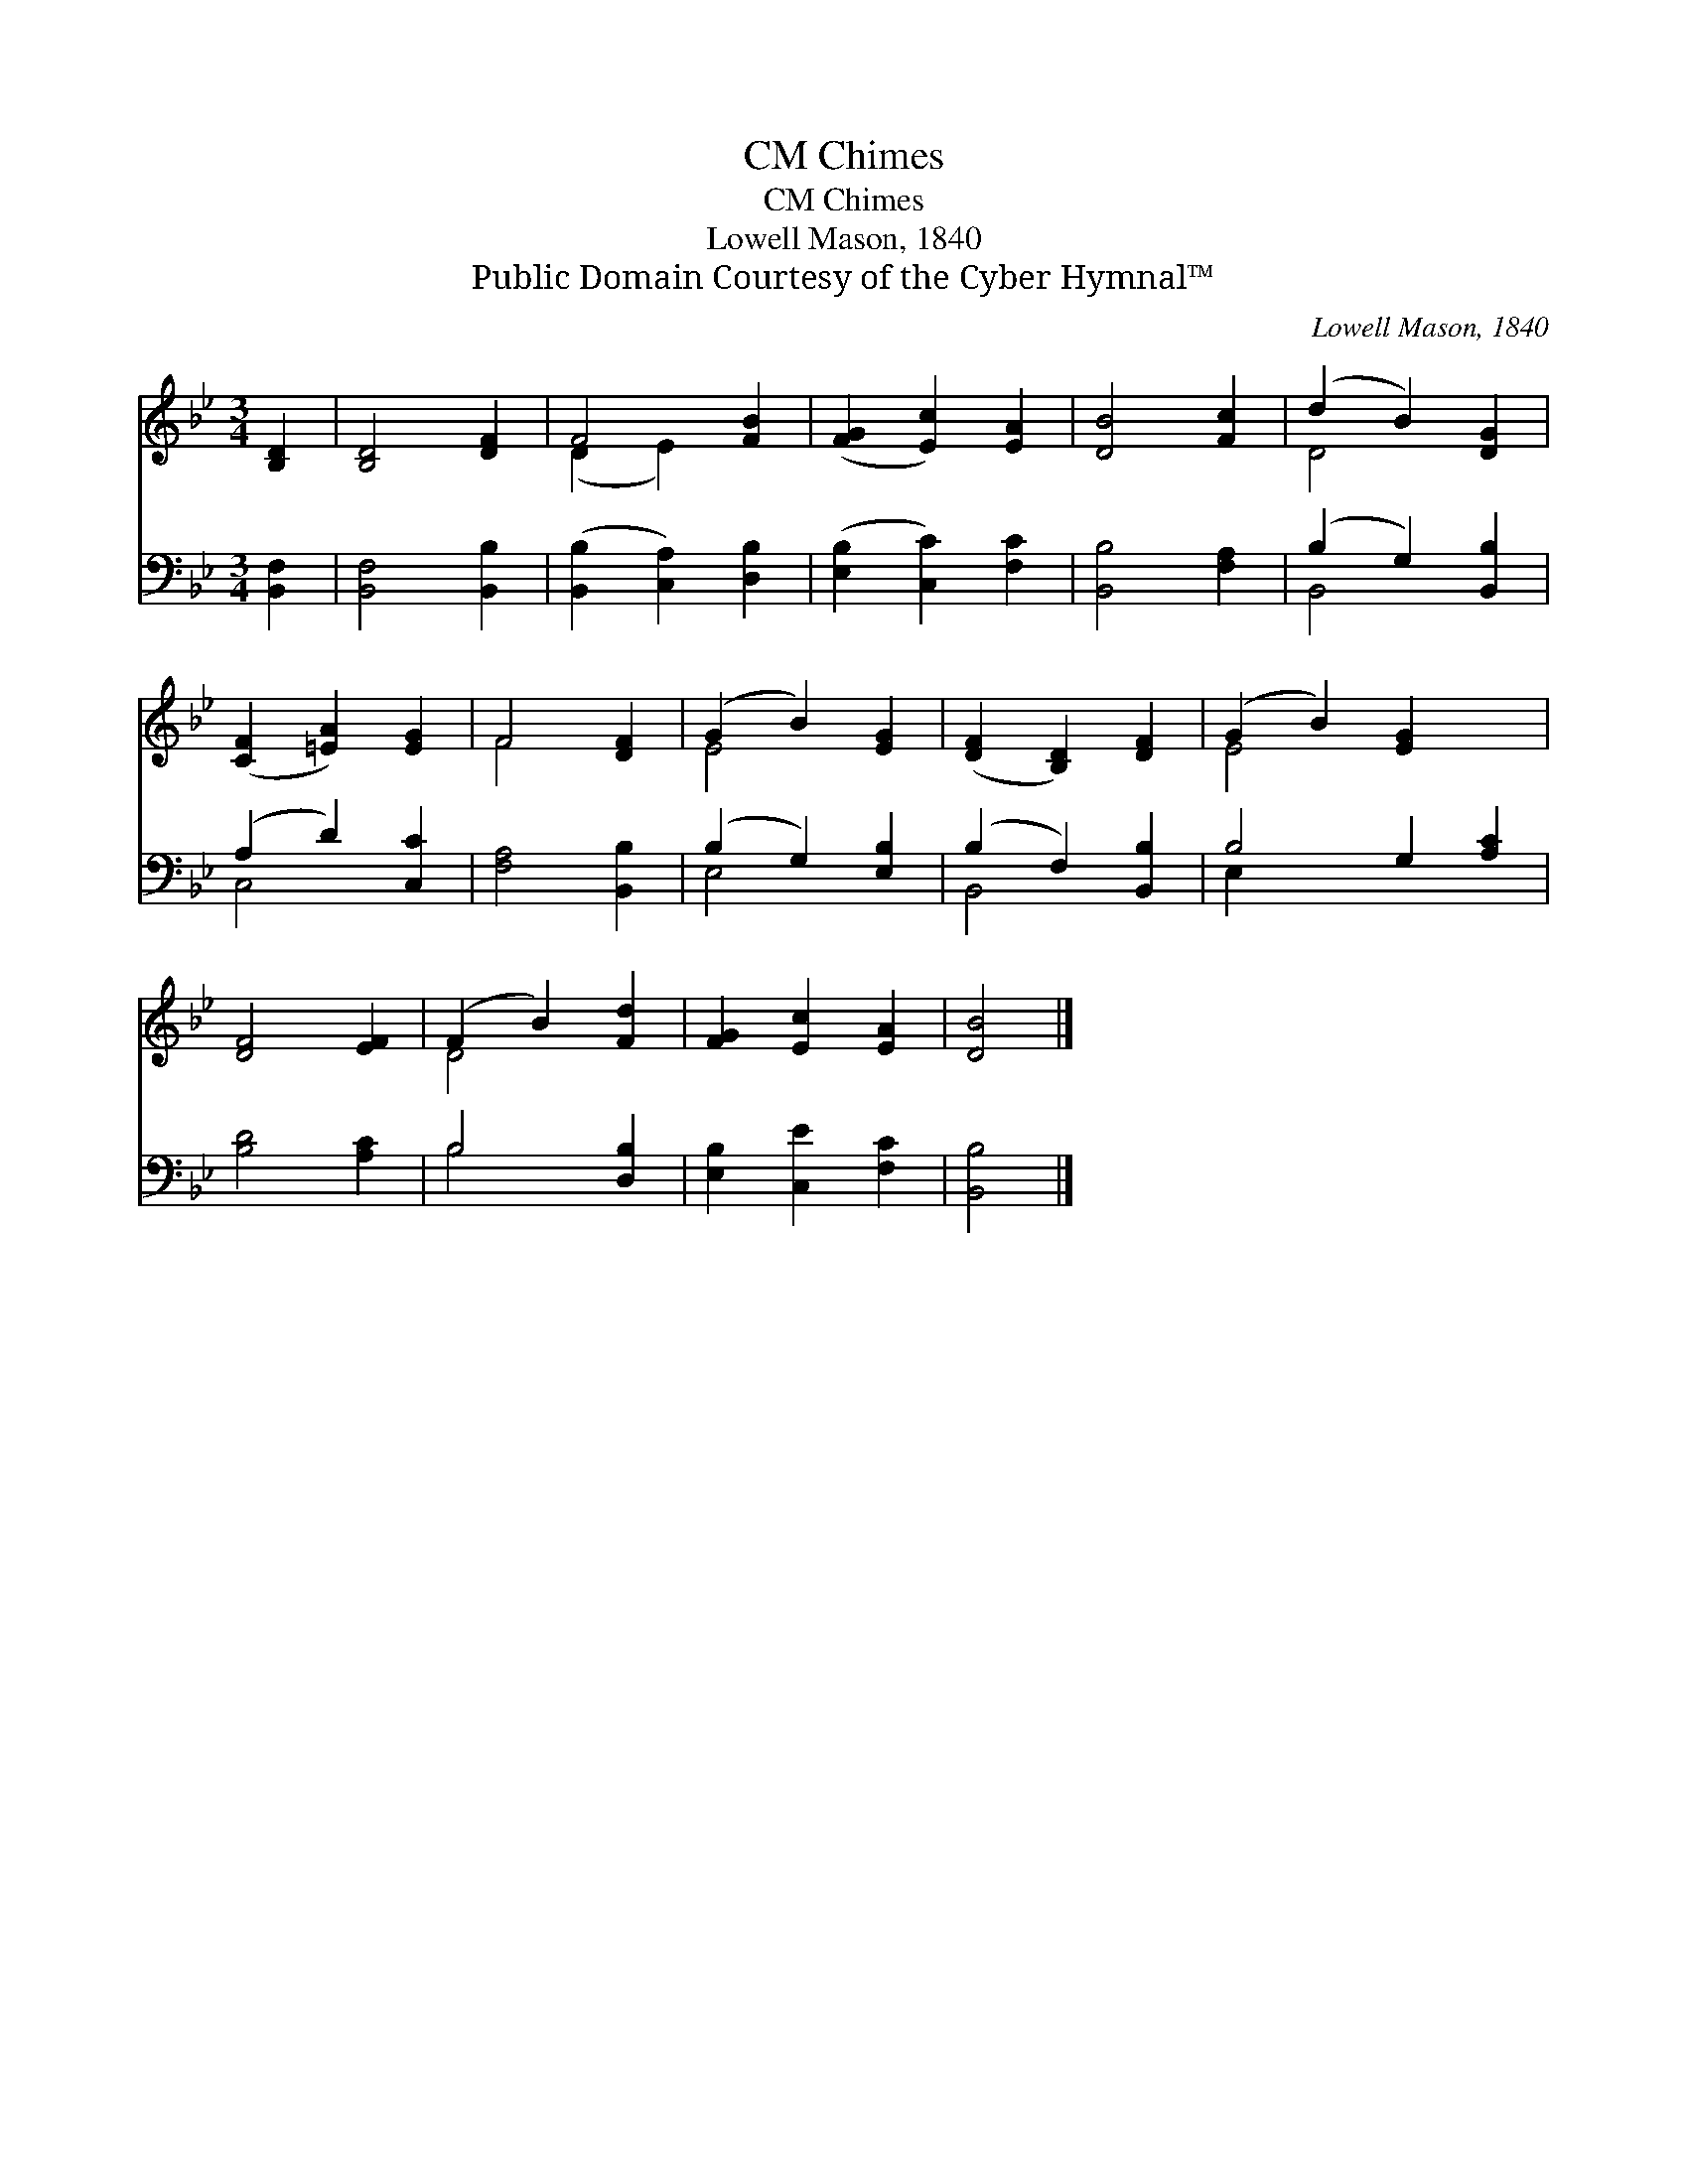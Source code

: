 X:1
T:Chimes, CM
T:Chimes, CM
T:Lowell Mason, 1840
T:Public Domain Courtesy of the Cyber Hymnal™
C:Lowell Mason, 1840
Z:Public Domain
Z:Courtesy of the Cyber Hymnal™
%%score ( 1 2 ) ( 3 4 )
L:1/8
M:3/4
K:Bb
V:1 treble 
V:2 treble 
V:3 bass 
V:4 bass 
V:1
 [B,D]2 | [B,D]4 [DF]2 | F4 [FB]2 | ([FG]2 [Ec]2) [EA]2 | [DB]4 [Fc]2 | (d2 B2) [DG]2 | %6
 ([CF]2 [=EA]2) [EG]2 | F4 [DF]2 | (G2 B2) [EG]2 | ([DF]2 [B,D]2) [DF]2 | (G2 B2) [EG]2 x2 | %11
 [DF]4 [EF]2 | (F2 B2) [Fd]2 | [FG]2 [Ec]2 [EA]2 | [DB]4 |] %15
V:2
 x2 | x6 | (D2 E2) x2 | x6 | x6 | D4 x2 | x6 | F4 x2 | E4 x2 | x6 | E4 x4 | x6 | D4 x2 | x6 | x4 |] %15
V:3
 [B,,F,]2 | [B,,F,]4 [B,,B,]2 | ([B,,B,]2 [C,A,]2) [D,B,]2 | ([E,B,]2 [C,C]2) [F,C]2 | %4
 [B,,B,]4 [F,A,]2 | (B,2 G,2) [B,,B,]2 | (A,2 D2) [C,C]2 | [F,A,]4 [B,,B,]2 | (B,2 G,2) [E,B,]2 | %9
 (B,2 F,2) [B,,B,]2 | B,4 G,2 [A,C]2 | [B,D]4 [A,C]2 | B,4 [D,B,]2 | [E,B,]2 [C,E]2 [F,C]2 | %14
 [B,,B,]4 |] %15
V:4
 x2 | x6 | x6 | x6 | x6 | B,,4 x2 | C,4 x2 | x6 | E,4 x2 | B,,4 x2 | E,2 x6 | x6 | B,4 x2 | x6 | %14
 x4 |] %15

